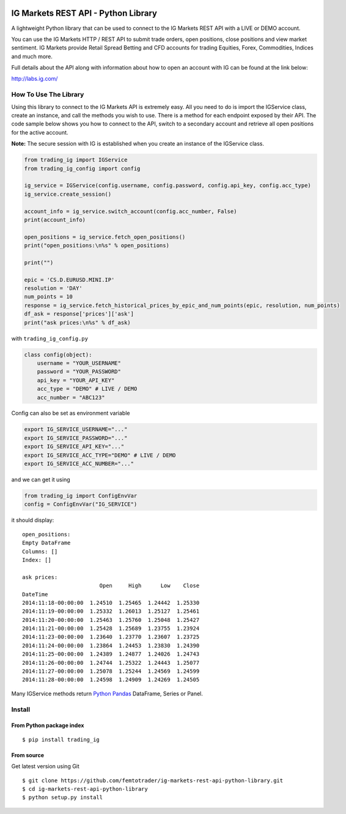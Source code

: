 .. image:: https://pypip.in/version/trading_ig/badge.svg
    :target: https://pypi.python.org/pypi/trading_ig/
    :alt: Latest Version

.. image:: https://pypip.in/py_versions/trading_ig/badge.svg
    :target: https://pypi.python.org/pypi/trading_ig/
    :alt: Supported Python versions

.. image:: https://pypip.in/format/trading_ig/badge.svg
    :target: https://pypi.python.org/pypi/trading_ig/
    :alt: Download format

.. image:: https://pypip.in/license/trading_ig/badge.svg
    :target: https://pypi.python.org/pypi/trading_ig/
    :alt: License

.. image:: https://pypip.in/status/trading_ig/badge.svg
    :target: https://pypi.python.org/pypi/trading_ig/
    :alt: Development Status

.. image:: https://sourcegraph.com/api/repos/github.com/femtotrader/ig-markets-rest-api-python-library/.badges/status.png
   :target: https://sourcegraph.com/github.com/femtotrader/ig-markets-rest-api-python-library

.. image:: https://badges.gitter.im/Join%20Chat.svg
   :target: https://gitter.im/femtotrader/ig-markets-rest-api-python-library?utm_source=badge&utm_medium=badge&utm_campaign=pr-badge&utm_content=badge

.. image:: https://travis-ci.org/femtotrader/ig-markets-rest-api-python-library.svg?branch=master
    :target: https://travis-ci.org/femtotrader/ig-markets-rest-api-python-library

IG Markets REST API - Python Library
====================================

A lightweight Python library that can be used to connect to the IG
Markets REST API with a LIVE or DEMO account.

You can use the IG Markets HTTP / REST API to submit trade orders, open
positions, close positions and view market sentiment. IG Markets provide
Retail Spread Betting and CFD accounts for trading Equities, Forex,
Commodities, Indices and much more.

Full details about the API along with information about how to open an
account with IG can be found at the link below:

http://labs.ig.com/

How To Use The Library
----------------------

Using this library to connect to the IG Markets API is extremely easy.
All you need to do is import the IGService class, create an instance,
and call the methods you wish to use. There is a method for each
endpoint exposed by their API. The code sample below shows you how to
connect to the API, switch to a secondary account and retrieve all open
positions for the active account.

**Note:** The secure session with IG is established when you create an
instance of the IGService class.

.. code:: python

    from trading_ig import IGService
    from trading_ig_config import config

    ig_service = IGService(config.username, config.password, config.api_key, config.acc_type)
    ig_service.create_session()

    account_info = ig_service.switch_account(config.acc_number, False)
    print(account_info)

    open_positions = ig_service.fetch_open_positions()
    print("open_positions:\n%s" % open_positions)

    print("")

    epic = 'CS.D.EURUSD.MINI.IP'
    resolution = 'DAY'
    num_points = 10
    response = ig_service.fetch_historical_prices_by_epic_and_num_points(epic, resolution, num_points)
    df_ask = response['prices']['ask']
    print("ask prices:\n%s" % df_ask)

with ``trading_ig_config.py``

.. code:: python

    class config(object):
        username = "YOUR_USERNAME"
        password = "YOUR_PASSWORD"
        api_key = "YOUR_API_KEY"
        acc_type = "DEMO" # LIVE / DEMO
        acc_number = "ABC123"

Config can also be set as environment variable

.. code:: bash

    export IG_SERVICE_USERNAME="..."
    export IG_SERVICE_PASSWORD="..."
    export IG_SERVICE_API_KEY="..."
    export IG_SERVICE_ACC_TYPE="DEMO" # LIVE / DEMO
    export IG_SERVICE_ACC_NUMBER="..."

and we can get it using

.. code:: python

    from trading_ig import ConfigEnvVar
    config = ConfigEnvVar("IG_SERVICE")

it should display:

::

    open_positions:
    Empty DataFrame
    Columns: []
    Index: []

    ask prices:
                            Open     High      Low    Close
    DateTime
    2014:11:18-00:00:00  1.24510  1.25465  1.24442  1.25330
    2014:11:19-00:00:00  1.25332  1.26013  1.25127  1.25461
    2014:11:20-00:00:00  1.25463  1.25760  1.25048  1.25427
    2014:11:21-00:00:00  1.25428  1.25689  1.23755  1.23924
    2014:11:23-00:00:00  1.23640  1.23770  1.23607  1.23725
    2014:11:24-00:00:00  1.23864  1.24453  1.23830  1.24390
    2014:11:25-00:00:00  1.24389  1.24877  1.24026  1.24743
    2014:11:26-00:00:00  1.24744  1.25322  1.24443  1.25077
    2014:11:27-00:00:00  1.25078  1.25244  1.24569  1.24599
    2014:11:28-00:00:00  1.24598  1.24909  1.24269  1.24505

Many IGService methods return `Python
Pandas <http://pandas.pydata.org/>`__ DataFrame, Series or Panel.

Install
-------

From Python package index
~~~~~~~~~~~~~~~~~~~~~~~~~

::

    $ pip install trading_ig

From source
~~~~~~~~~~~

Get latest version using Git

::

    $ git clone https://github.com/femtotrader/ig-markets-rest-api-python-library.git
    $ cd ig-markets-rest-api-python-library
    $ python setup.py install
